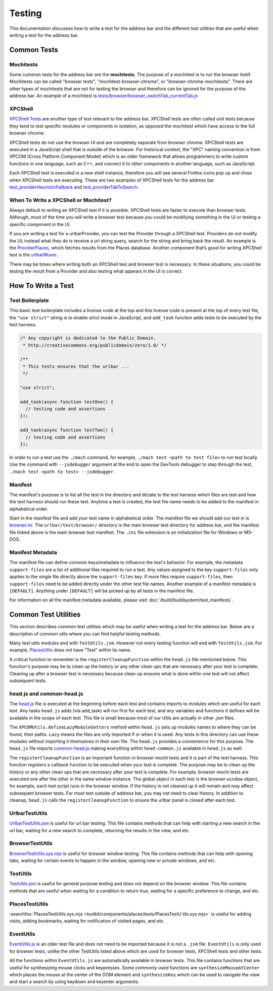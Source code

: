 Testing
=======
This documentation discusses how to write a test for the address bar and the
different test utilities that are useful when writing a test for the address
bar.

Common Tests
------------
Mochitests
~~~~~~~~~~
Some common tests for the address bar are the **mochitests**. The purpose of
a mochitest is to run the browser itself. Mochitests can be called
"browser tests", "mochitest-browser-chrome", or
"browser-chrome-mochitests". There are other types of mochitests that are not
for testing the browser and therefore can be ignored for the purpose of the
address bar. An example of a mochitest is
`tests/browser/browser_switchTab_currentTab.js <https://searchfox.org/mozilla-
central/source/browser/components/urlbar/tests/browser/browser_switchTab_
currentTab.js>`_

XPCShell
~~~~~~~~
`XPCShell Tests <https://firefox-source-docs.mozilla.org/testing/xpcshell/index
.html>`_ are another type of test relevant to the address bar. XPCShell tests
are often called unit tests because they tend to test specific modules or
components in isolation, as opposed the mochitest which have access to the full
browser chrome.

XPCShell tests do not use the browser UI and are completely separate from
browser chrome. XPCShell tests are executed in a JavaScript shell that is
outside of the browser. For historical context, the "XPC" naming convention is
from XPCOM (Cross Platform Component Model) which is an older framework that
allows programmers to write custom functions in one language, such as C++, and
connect it to other components in another language, such as JavaScript.

Each XPCShell test is executed in a new shell instance, therefore you will
see several Firefox icons pop up and close when XPCShell tests are executing.
These are two examples of XPCShell tests for the address bar
`test_providerHeuristicFallback <https://searchfox.org/mozilla-central/source
/browser/components/urlbar/tests/unit/test_providerHeuristicFallback.js>`_
and
`test_providerTabToSearch <https://searchfox.org/mozilla-central/source/browser
/components/urlbar/tests/unit/test_providerTabToSearch.js>`_.

When To Write a XPCShell or Mochitest?
~~~~~~~~~~~~~~~~~~~~~~~~~~~~~~~~~~~~~~
Always default to writing an XPCShell test if it is possible. XPCShell
tests are faster to execute than browser tests. Although, most of the time you
will write a browser test because you could be modifying something in the UI or
testing a specific component in the UI.

If you are writing a test for a urlbarProvider, you can test the Provider
through a XPCShell test. Providers do not modify the UI, instead what they do is
receive a url string query, search for the string and bring back the result. An
example is the `ProviderPlaces <https://searchfox.org/mozilla-central/sou
rce/browser/components/urlbar/UrlbarProviderPlaces.jsm>`_, which fetches
results from the Places database. Another component that’s good for writing
XPCShell test is the `urlbarMuxer <https://searchfox.org/mozilla-central/
source/browser/components/urlbar/UrlbarMuxerUnifiedComplete.jsm>`_.

There may be times where writing both an XPCShell test and browser test is
necessary. In these situations, you could be testing the result from a Provider
and also testing what appears in the UI is correct.

How To Write a Test
-------------------

Test Boilerplate
~~~~~~~~~~~~~~~~
This basic test boilerplate includes a license code at the top and this license
code is present at the top of every test file, the ``"use strict"`` string is
to enable strict mode in JavaScript, and ``add_task`` function adds tests to be
executed by the test harness.

.. code-block:: javascript

   /* Any copyright is dedicated to the Public Domain.
    * http://creativecommons.org/publicdomain/zero/1.0/ */

   /**
    * This tests ensures that the urlbar ...
    */

   "use strict";

   add_task(async function testOne() {
     // testing code and assertions
   });

   add_task(async function testTwo() {
     // testing code and assertions
   });

In order to run a test use the ``./mach`` command, for example, ``./mach test <path to test
file>`` to run test locally. Use the command with ``--jsdebugger`` argument at
the end to open the DevTools debugger to step through the test, ``./mach test
<path to test> --jsdebugger``.

Manifest
~~~~~~~~
The manifest's purpose is to list all the test in the directory and dictate to
the test harness which files are test and how the test harness should run these
test. Anytime a test is created, the test file name needs to be added to the
manifest in alphabetical order.

Start in the manifest file and add your test name in alphabetical
order. The manifest file we should add our test in is
`browser.ini <https://searchfox.org/mozilla-central/source/browser/components/
urlbar/tests/browser/browser.ini>`_. The ``urlbar/test/browser/`` directory
is the main browser test directory for address bar, and the manifest file
linked above is the main browser test manifest.
The ``.ini`` file extension is an initialization file for Windows or MS-DOS.

Manifest Metadata
~~~~~~~~~~~~~~~~~
The manifest file can define common keys/metadata to influence the test's
behavior. For example, the metadata ``support-files`` are a list of additional
files required to run a test. Any values assigned to the key ``support-files``
only applies to the single file directly above the ``support-files`` key.
If more files require ``support-files``, then ``support-files`` need to be
added directly under the other test file names. Another example of a manifest
metadata is ``[DEFAULT]``. Anything under ``[DEFAULT]`` will be picked up by
all tests in the manifest file.

For information on all the manifest metadata available, please visit
:doc:`/build/buildsystem/test_manifests`.

Common Test Utilities
---------------------
This section describes common test utilities which may be useful when writing a
test for the address bar. Below are a description of common utils where you can
find helpful testing methods.

Many test utils modules end with ``TestUtils.jsm``. However not every testing
function will end with ``TestUtils.jsm``. For example, `PlacesUtils <https://
searchfox.org/mozilla-central/source/toolkit/components/places/PlacesUtils.
jsm>`_ does not have “Test” within its name.

A critical function to remember is the ``registerCleanupFunction`` within
the ``head.js`` file mentioned below. This function's purpose may be to clean
up the history or any other clean ups that are necessary after your test is
complete. Cleaning up after a browser test is necessary because clean up
ensures what is done within one test will not affect subsequent tests.

head.js and common-head.js
~~~~~~~~~~~~~~~~~~~~~~~~~~
The `head.js <https://searchfox.org/mozilla-central/source/browser/components
/urlbar/tests/browser/head.js>`_ file is executed at the beginning before each
test and contains imports to modules which are useful for each test.
Any tasks ``head.js`` adds (via add_task) will run first for each test, and
any variables and functions it defines will be available in the scope of
each test. This file is small because most of our Utils are actually in other
`.jsm` files.

The ``XPCOMUtils.defineLazyModuleGetters`` method within ``head.js`` sets up
modules names to where they can be found, their paths. ``Lazy`` means the files
are only imported if or when it is used. Any tests in this directory can use
these modules without importing it themselves in their own file.
The ``head.js`` provides a convenience for this purpose. The ``head.js`` file
imports `common-head.js <https://searchfox.org/mozilla-central/source/browser/components/urlbar/tests/browser/head-common.js>`_
making everything within ``head-common.js`` available in ``head.js`` as well.

The ``registerCleanupFunction`` is an important function in browser mochi tests
and it is part of the test harness. This function registers a callback function
to be executed when your test is complete. The purpose may be to clean up the
history or any other clean ups that are necessary after your test is complete.
For example, browser mochi tests are executed one after the other in the same
window instance. The global object in each test is the browser ``window``
object, for example, each test script runs in the browser window.
If the history is not cleaned up it will remain and may affect subsequent
browser tests. For most test outside of address bar, you may not need to clear
history. In addition to cleanup, ``head.js`` calls the
``registerCleanupFunction`` to ensure the urlbar panel is closed after each
test.

UrlbarTestUtils
~~~~~~~~~~~~~~~
`UrlbarTestUtils.jsm <https://searchfox.org/mozilla-central/source/browser/comp
onents/urlbar/tests/UrlbarTestUtils.jsm>`_ is useful for url bar testing. This
file contains methods that can help with starting a new search in the url bar,
waiting for a new search to complete, returning the results in
the view, and etc.

BrowserTestUtils
~~~~~~~~~~~~~~~~
`BrowserTestUtils.sys.mjs <../../testing/browser-chrome/browsertestutils.html>`_
is useful for browser window testing. This file contains methods that can help
with opening tabs, waiting for certain events to happen in the window, opening
new or private windows, and etc.

TestUtils
~~~~~~~~~
`TestUtils.jsm <../../testing/testutils.html>`_ is useful for general
purpose testing and does not depend on the browser window. This file contains
methods that are useful when waiting for a condition to return true, waiting for
a specific preference to change, and etc.

PlacesTestUtils
~~~~~~~~~~~~~~~
:searchfox:`PlacesTestUtils.sys.mjs <toolkit/components/places/tests/PlacesTestU
tils.sys.mjs>` is useful for adding visits, adding
bookmarks, waiting for notification of visited pages, and etc.

EventUtils
~~~~~~~~~~
`EventUtils.js <https://searchfox.org/mozilla-central/source/testing/mochitest
/tests/SimpleTest/EventUtils.js>`_ is an older test file and does not
need to be imported because it is not a ``.jsm`` file. ``EventUtils`` is only
used for browser tests, unlike the other TestUtils listed above which are
used for browser tests, XPCShell tests and other tests.

All the functions within ``EventUtils.js`` are automatically available in
browser tests. This file contains functions that are useful for synthesizing
mouse clicks and keypresses. Some commonly used functions are
``synthesizeMouseAtCenter`` which places the mouse at the center of the DOM
element and ``synthesizeKey`` which can be used to navigate the view and start
a search by using keydown and keyenter arguments.
